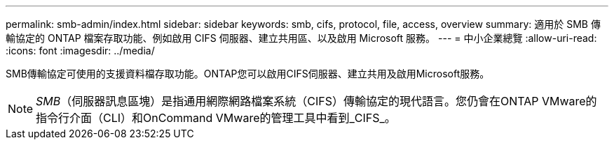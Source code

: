 ---
permalink: smb-admin/index.html 
sidebar: sidebar 
keywords: smb, cifs, protocol, file, access, overview 
summary: 適用於 SMB 傳輸協定的 ONTAP 檔案存取功能、例如啟用 CIFS 伺服器、建立共用區、以及啟用 Microsoft 服務。 
---
= 中小企業總覽
:allow-uri-read: 
:icons: font
:imagesdir: ../media/


[role="lead"]
SMB傳輸協定可使用的支援資料檔存取功能。ONTAP您可以啟用CIFS伺服器、建立共用及啟用Microsoft服務。

[NOTE]
====
_SMB_（伺服器訊息區塊）是指通用網際網路檔案系統（CIFS）傳輸協定的現代語言。您仍會在ONTAP VMware的指令行介面（CLI）和OnCommand VMware的管理工具中看到_CIFS_。

====